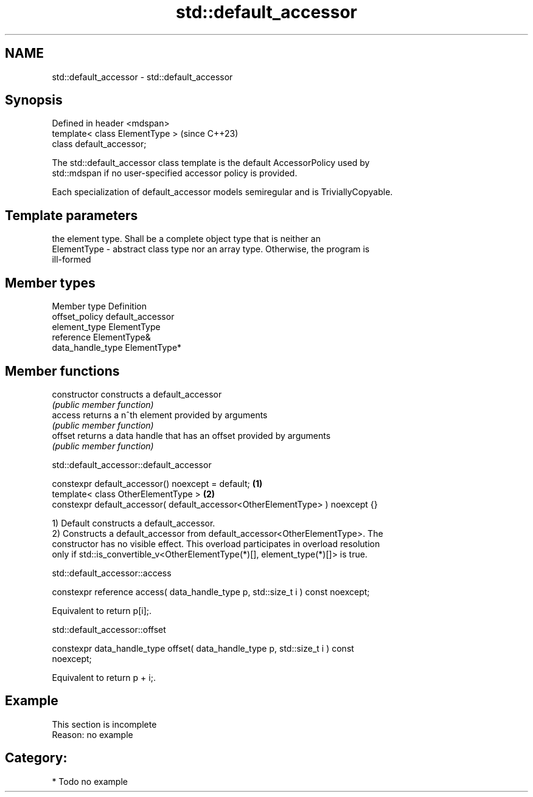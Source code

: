 .TH std::default_accessor 3 "2024.06.10" "http://cppreference.com" "C++ Standard Libary"
.SH NAME
std::default_accessor \- std::default_accessor

.SH Synopsis
   Defined in header <mdspan>
   template< class ElementType >  (since C++23)
   class default_accessor;

   The std::default_accessor class template is the default AccessorPolicy used by
   std::mdspan if no user-specified accessor policy is provided.

   Each specialization of default_accessor models semiregular and is TriviallyCopyable.

.SH Template parameters

                 the element type. Shall be a complete object type that is neither an
   ElementType - abstract class type nor an array type. Otherwise, the program is
                 ill-formed

.SH Member types

   Member type      Definition
   offset_policy    default_accessor
   element_type     ElementType
   reference        ElementType&
   data_handle_type ElementType*

.SH Member functions

   constructor   constructs a default_accessor
                 \fI(public member function)\fP
   access        returns a n^th element provided by arguments
                 \fI(public member function)\fP
   offset        returns a data handle that has an offset provided by arguments
                 \fI(public member function)\fP

std::default_accessor::default_accessor

   constexpr default_accessor() noexcept = default;                             \fB(1)\fP
   template< class OtherElementType >                                           \fB(2)\fP
   constexpr default_accessor( default_accessor<OtherElementType> ) noexcept {}

   1) Default constructs a default_accessor.
   2) Constructs a default_accessor from default_accessor<OtherElementType>. The
   constructor has no visible effect. This overload participates in overload resolution
   only if std::is_convertible_v<OtherElementType(*)[], element_type(*)[]> is true.

std::default_accessor::access

   constexpr reference access( data_handle_type p, std::size_t i ) const noexcept;

   Equivalent to return p[i];.

std::default_accessor::offset

   constexpr data_handle_type offset( data_handle_type p, std::size_t i ) const
   noexcept;

   Equivalent to return p + i;.

.SH Example

    This section is incomplete
    Reason: no example

.SH Category:
     * Todo no example
